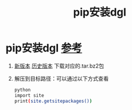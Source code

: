 :PROPERTIES:
:ID:       6c6faca5-847e-4b1a-a882-4246f293b573
:END:
#+title: pip安装dgl
#+filetags: pip

* pip安装dgl [[https://blog.csdn.net/qq_44583635/article/details/127341198][参考]]
1. [[https://www.dgl.ai/pages/start.html][新版本]] [[https://conda.anaconda.org/dglteam/linux-64][历史版本]] 下载对应的.tar.bz2包
2. 解压到目标路径：可以通过以下方式查看
   #+begin_src bash
   python
   import site
   print(site.getsitepackages())
   #+end_src
